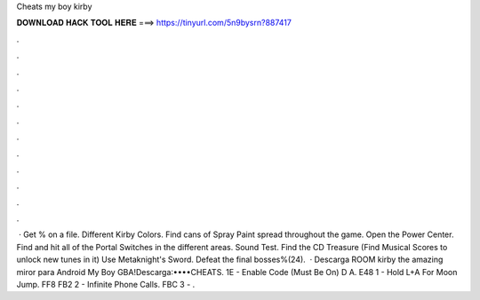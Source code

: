 Cheats my boy kirby

𝐃𝐎𝐖𝐍𝐋𝐎𝐀𝐃 𝐇𝐀𝐂𝐊 𝐓𝐎𝐎𝐋 𝐇𝐄𝐑𝐄 ===> https://tinyurl.com/5n9bysrn?887417

.

.

.

.

.

.

.

.

.

.

.

.

 · Get % on a file. Different Kirby Colors. Find cans of Spray Paint spread throughout the game. Open the Power Center. Find and hit all of the Portal Switches in the different areas. Sound Test. Find the CD Treasure (Find Musical Scores to unlock new tunes in it) Use Metaknight's Sword. Defeat the final bosses%(24).  · Descarga ROOM kirby the amazing miror para Android My Boy GBA!Descarga:••••CHEATS. 1E - Enable Code (Must Be On) D A. E48 1 - Hold L+A For Moon Jump. FF8 FB2 2 - Infinite Phone Calls. FBC 3 - .